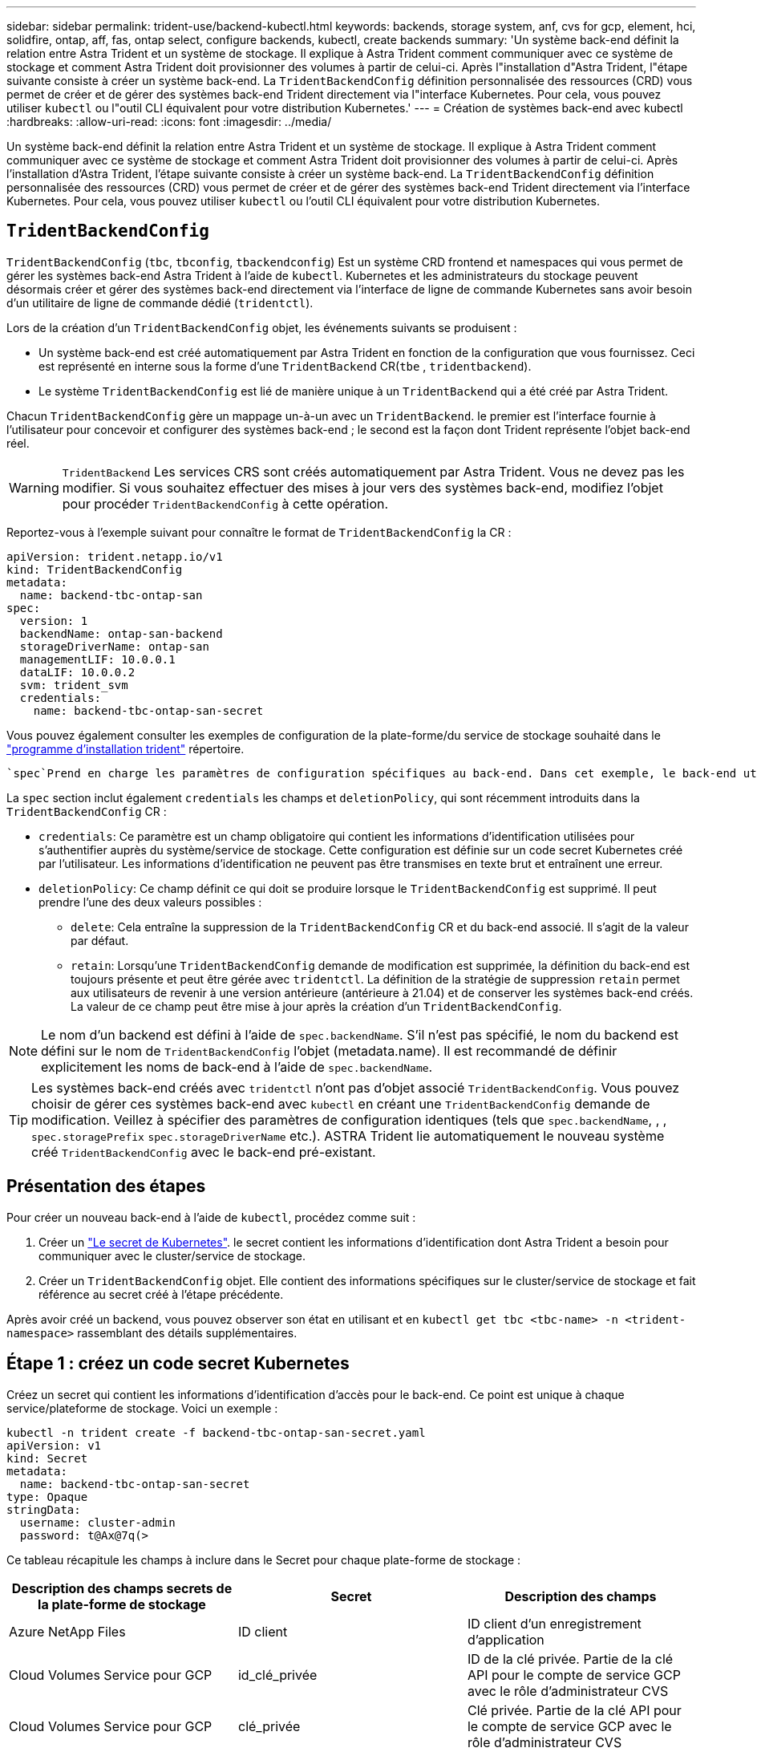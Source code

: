 ---
sidebar: sidebar 
permalink: trident-use/backend-kubectl.html 
keywords: backends, storage system, anf, cvs for gcp, element, hci, solidfire, ontap, aff, fas, ontap select, configure backends, kubectl, create backends 
summary: 'Un système back-end définit la relation entre Astra Trident et un système de stockage. Il explique à Astra Trident comment communiquer avec ce système de stockage et comment Astra Trident doit provisionner des volumes à partir de celui-ci. Après l"installation d"Astra Trident, l"étape suivante consiste à créer un système back-end. La `TridentBackendConfig` définition personnalisée des ressources (CRD) vous permet de créer et de gérer des systèmes back-end Trident directement via l"interface Kubernetes. Pour cela, vous pouvez utiliser `kubectl` ou l"outil CLI équivalent pour votre distribution Kubernetes.' 
---
= Création de systèmes back-end avec kubectl
:hardbreaks:
:allow-uri-read: 
:icons: font
:imagesdir: ../media/


[role="lead"]
Un système back-end définit la relation entre Astra Trident et un système de stockage. Il explique à Astra Trident comment communiquer avec ce système de stockage et comment Astra Trident doit provisionner des volumes à partir de celui-ci. Après l'installation d'Astra Trident, l'étape suivante consiste à créer un système back-end. La `TridentBackendConfig` définition personnalisée des ressources (CRD) vous permet de créer et de gérer des systèmes back-end Trident directement via l'interface Kubernetes. Pour cela, vous pouvez utiliser `kubectl` ou l'outil CLI équivalent pour votre distribution Kubernetes.



== `TridentBackendConfig`

`TridentBackendConfig` (`tbc`, `tbconfig`, `tbackendconfig`) Est un système CRD frontend et namespaces qui vous permet de gérer les systèmes back-end Astra Trident à l'aide de `kubectl`. Kubernetes et les administrateurs du stockage peuvent désormais créer et gérer des systèmes back-end directement via l'interface de ligne de commande Kubernetes sans avoir besoin d'un utilitaire de ligne de commande dédié (`tridentctl`).

Lors de la création d'un `TridentBackendConfig` objet, les événements suivants se produisent :

* Un système back-end est créé automatiquement par Astra Trident en fonction de la configuration que vous fournissez. Ceci est représenté en interne sous la forme d'une `TridentBackend` CR(`tbe` , `tridentbackend`).
* Le système `TridentBackendConfig` est lié de manière unique à un `TridentBackend` qui a été créé par Astra Trident.


Chacun `TridentBackendConfig` gère un mappage un-à-un avec un `TridentBackend`. le premier est l'interface fournie à l'utilisateur pour concevoir et configurer des systèmes back-end ; le second est la façon dont Trident représente l'objet back-end réel.


WARNING: `TridentBackend` Les services CRS sont créés automatiquement par Astra Trident. Vous ne devez pas les modifier. Si vous souhaitez effectuer des mises à jour vers des systèmes back-end, modifiez l'objet pour procéder `TridentBackendConfig` à cette opération.

Reportez-vous à l'exemple suivant pour connaître le format de `TridentBackendConfig` la CR :

[listing]
----
apiVersion: trident.netapp.io/v1
kind: TridentBackendConfig
metadata:
  name: backend-tbc-ontap-san
spec:
  version: 1
  backendName: ontap-san-backend
  storageDriverName: ontap-san
  managementLIF: 10.0.0.1
  dataLIF: 10.0.0.2
  svm: trident_svm
  credentials:
    name: backend-tbc-ontap-san-secret
----
Vous pouvez également consulter les exemples de configuration de la plate-forme/du service de stockage souhaité dans le https://github.com/NetApp/trident/tree/stable/v21.07/trident-installer/sample-input/backends-samples["programme d'installation trident"^] répertoire.

 `spec`Prend en charge les paramètres de configuration spécifiques au back-end. Dans cet exemple, le back-end utilise le `ontap-san` pilote de stockage et les paramètres de configuration qui sont tabulés ici. Pour obtenir la liste des options de configuration du pilote de stockage souhaité, reportez-vous au link:backends.html["informations de configuration backend pour votre pilote de stockage"^].

La `spec` section inclut également `credentials` les champs et `deletionPolicy`, qui sont récemment introduits dans la `TridentBackendConfig` CR :

* `credentials`: Ce paramètre est un champ obligatoire qui contient les informations d'identification utilisées pour s'authentifier auprès du système/service de stockage. Cette configuration est définie sur un code secret Kubernetes créé par l'utilisateur. Les informations d'identification ne peuvent pas être transmises en texte brut et entraînent une erreur.
* `deletionPolicy`: Ce champ définit ce qui doit se produire lorsque le `TridentBackendConfig` est supprimé. Il peut prendre l'une des deux valeurs possibles :
+
** `delete`: Cela entraîne la suppression de la `TridentBackendConfig` CR et du back-end associé. Il s'agit de la valeur par défaut.
**  `retain`: Lorsqu'une `TridentBackendConfig` demande de modification est supprimée, la définition du back-end est toujours présente et peut être gérée avec `tridentctl`. La définition de la stratégie de suppression `retain` permet aux utilisateurs de revenir à une version antérieure (antérieure à 21.04) et de conserver les systèmes back-end créés. La valeur de ce champ peut être mise à jour après la création d'un `TridentBackendConfig`.





NOTE: Le nom d'un backend est défini à l'aide de `spec.backendName`. S'il n'est pas spécifié, le nom du backend est défini sur le nom de `TridentBackendConfig` l'objet (metadata.name). Il est recommandé de définir explicitement les noms de back-end à l'aide de `spec.backendName`.


TIP: Les systèmes back-end créés avec `tridentctl` n'ont pas d'objet associé `TridentBackendConfig`. Vous pouvez choisir de gérer ces systèmes back-end avec `kubectl` en créant une `TridentBackendConfig` demande de modification. Veillez à spécifier des paramètres de configuration identiques (tels que `spec.backendName`, , , `spec.storagePrefix` `spec.storageDriverName` etc.). ASTRA Trident lie automatiquement le nouveau système créé `TridentBackendConfig` avec le back-end pré-existant.



== Présentation des étapes

Pour créer un nouveau back-end à l'aide de `kubectl`, procédez comme suit :

. Créer un https://kubernetes.io/docs/concepts/configuration/secret/["Le secret de Kubernetes"^]. le secret contient les informations d'identification dont Astra Trident a besoin pour communiquer avec le cluster/service de stockage.
. Créer un `TridentBackendConfig` objet. Elle contient des informations spécifiques sur le cluster/service de stockage et fait référence au secret créé à l'étape précédente.


Après avoir créé un backend, vous pouvez observer son état en utilisant et en `kubectl get tbc <tbc-name> -n <trident-namespace>` rassemblant des détails supplémentaires.



== Étape 1 : créez un code secret Kubernetes

Créez un secret qui contient les informations d'identification d'accès pour le back-end. Ce point est unique à chaque service/plateforme de stockage. Voici un exemple :

[listing]
----
kubectl -n trident create -f backend-tbc-ontap-san-secret.yaml
apiVersion: v1
kind: Secret
metadata:
  name: backend-tbc-ontap-san-secret
type: Opaque
stringData:
  username: cluster-admin
  password: t@Ax@7q(>
----
Ce tableau récapitule les champs à inclure dans le Secret pour chaque plate-forme de stockage :

[cols="3"]
|===
| Description des champs secrets de la plate-forme de stockage | Secret | Description des champs 


| Azure NetApp Files  a| 
ID client
 a| 
ID client d'un enregistrement d'application



| Cloud Volumes Service pour GCP  a| 
id_clé_privée
 a| 
ID de la clé privée. Partie de la clé API pour le compte de service GCP avec le rôle d'administrateur CVS



| Cloud Volumes Service pour GCP  a| 
clé_privée
 a| 
Clé privée. Partie de la clé API pour le compte de service GCP avec le rôle d'administrateur CVS



| Element (NetApp HCI/SolidFire)  a| 
Point final
 a| 
MVIP pour le cluster SolidFire avec les identifiants de locataire



| ONTAP  a| 
nom d'utilisateur
 a| 
Nom d'utilisateur pour la connexion au cluster/SVM. Utilisé pour l'authentification basée sur les identifiants



| ONTAP  a| 
mot de passe
 a| 
Mot de passe pour la connexion au cluster/SVM. Utilisé pour l'authentification basée sur les identifiants



| ONTAP  a| 
ClientPrivateKey
 a| 
Valeur encodée en Base64 de la clé privée du client. Utilisé pour l'authentification basée sur des certificats



| ONTAP  a| 
ChapUsername
 a| 
Nom d'utilisateur entrant. Requis si useCHAP=vrai. Pour `ontap-san` et `ontap-san-economy`



| ONTAP  a| 
Chapeau InitiatorSecret
 a| 
Secret de l'initiateur CHAP. Requis si useCHAP=vrai. Pour `ontap-san` et `ontap-san-economy`



| ONTAP  a| 
ChapTargetUsername
 a| 
Nom d'utilisateur cible. Requis si useCHAP=vrai. Pour `ontap-san` et `ontap-san-economy`



| ONTAP  a| 
ChapTargetInitiatorSecret
 a| 
Secret de l'initiateur cible CHAP. Requis si useCHAP=vrai. Pour `ontap-san` et `ontap-san-economy`

|===
Le secret créé à cette étape sera référencé dans le `spec.credentials` champ de l' `TridentBackendConfig`objet créé à l'étape suivante.



== Étape 2 : créer la `TridentBackendConfig` CR

Vous êtes maintenant prêt à créer votre `TridentBackendConfig` CR. Dans cet exemple, un back-end qui utilise le `ontap-san` pilote est créé à l'aide de l' `TridentBackendConfig`objet illustré ci-dessous :

[listing]
----
kubectl -n trident create -f backend-tbc-ontap-san.yaml
----
[listing]
----
apiVersion: trident.netapp.io/v1
kind: TridentBackendConfig
metadata:
  name: backend-tbc-ontap-san
spec:
  version: 1
  backendName: ontap-san-backend
  storageDriverName: ontap-san
  managementLIF: 10.0.0.1
  dataLIF: 10.0.0.2
  svm: trident_svm
  credentials:
    name: backend-tbc-ontap-san-secret
----


== Étape 3 : vérifier l'état du `TridentBackendConfig` CR

Maintenant que vous avez créé la `TridentBackendConfig` demande de modification, vous pouvez vérifier son état. Voir l'exemple suivant :

[listing]
----
kubectl -n trident get tbc backend-tbc-ontap-san
NAME                    BACKEND NAME          BACKEND UUID                           PHASE   STATUS
backend-tbc-ontap-san   ontap-san-backend     8d24fce7-6f60-4d4a-8ef6-bab2699e6ab8   Bound   Success
----
Un back-end a été créé avec succès et lié à la `TridentBackendConfig` demande de modification.

La phase peut prendre l'une des valeurs suivantes :

* `Bound`: La `TridentBackendConfig` CR est associée à un back-end, et ce back-end contient `configRef` défini sur l'uid de la `TridentBackendConfig` CR.
* `Unbound`: Représenté à l'aide de `""`. L' `TridentBackendConfig`objet n'est pas lié à un backend. Par défaut, toutes les demandes de modification nouvellement créées `TridentBackendConfig` sont dans cette phase. Une fois la phase modifiée, elle ne peut plus revenir à Unbound.
* `Deleting`: La `TridentBackendConfig` demande de modification `deletionPolicy` a été définie sur supprimer. Lorsque la `TridentBackendConfig` CR est supprimée, elle passe à l'état Suppression.
+
** Si aucune demande de volume persistant n'existe sur le back-end, la suppression du entraîne la suppression d'Astra Trident, `TridentBackendConfig` le back-end ainsi que la `TridentBackendConfig` demande de remboursement.
** Si un ou plusieurs ESV sont présents sur le back-end, il passe à l'état de suppression. La `TridentBackendConfig` CR passe ensuite également en phase de suppression. Le back-end et `TridentBackendConfig` sont supprimés uniquement après la suppression de toutes les ESV.


* `Lost`: Le back-end associé à la `TridentBackendConfig` CR a été accidentellement ou délibérément supprimé et la `TridentBackendConfig` CR a toujours une référence au back-end supprimé. La `TridentBackendConfig` demande de modification peut toujours être supprimée quelle que soit la `deletionPolicy` valeur.
* `Unknown`: Astra Trident n'est pas en mesure de déterminer l'état ou l'existence du back-end associé au `TridentBackendConfig` CR. Par exemple, si le serveur d'API ne répond pas ou si le `tridentbackends.trident.netapp.io` CRD est manquant. Cela peut nécessiter une intervention.


À ce stade, un système back-end est créé avec succès ! Plusieurs opérations peuvent également être gérées, telles que link:backend_ops_kubectl.html["mises à jour du système back-end et suppressions"^].



== (Facultatif) étape 4 : pour plus de détails

Vous pouvez exécuter la commande suivante pour obtenir plus d'informations sur votre système back-end :

[listing]
----
kubectl -n trident get tbc backend-tbc-ontap-san -o wide
----
[listing]
----
NAME                    BACKEND NAME        BACKEND UUID                           PHASE   STATUS    STORAGE DRIVER   DELETION POLICY
backend-tbc-ontap-san   ontap-san-backend   8d24fce7-6f60-4d4a-8ef6-bab2699e6ab8   Bound   Success   ontap-san        delete
----
En outre, vous pouvez également obtenir un vidage YAML/JSON de `TridentBackendConfig`.

[listing]
----
kubectl -n trident get tbc backend-tbc-ontap-san -o yaml
----
[listing]
----
apiVersion: trident.netapp.io/v1
kind: TridentBackendConfig
metadata:
  creationTimestamp: "2021-04-21T20:45:11Z"
  finalizers:
  - trident.netapp.io
  generation: 1
  name: backend-tbc-ontap-san
  namespace: trident
  resourceVersion: "947143"
  uid: 35b9d777-109f-43d5-8077-c74a4559d09c
spec:
  backendName: ontap-san-backend
  credentials:
    name: backend-tbc-ontap-san-secret
  managementLIF: 10.0.0.1
  dataLIF: 10.0.0.2
  storageDriverName: ontap-san
  svm: trident_svm
  version: 1
status:
  backendInfo:
    backendName: ontap-san-backend
    backendUUID: 8d24fce7-6f60-4d4a-8ef6-bab2699e6ab8
  deletionPolicy: delete
  lastOperationStatus: Success
  message: Backend 'ontap-san-backend' created
  phase: Bound
----
`backendInfo` Contient le `backendName` et le `backendUUID` du back-end créé en réponse à la `TridentBackendConfig` demande de modification. Le `lastOperationStatus` champ indique le statut de la dernière opération de `TridentBackendConfig` la demande de modification, qui peut être déclenchée par l'utilisateur (par exemple, lors du redémarrage d'Astra Trident par l'utilisateur `spec`) ou par Astra Trident. Il peut s'agir d'un succès ou d'un échec. `phase` Représente l'état de la relation entre la `TridentBackendConfig` CR et le back-end. Dans l'exemple ci-dessus, `phase` a la valeur liée, ce qui signifie que la `TridentBackendConfig` CR est associée au back-end.

Vous pouvez exécuter `kubectl -n trident describe tbc <tbc-cr-name>` la commande pour obtenir des détails sur les journaux d'événements.


WARNING: Vous ne pouvez pas mettre à jour ou supprimer un back-end contenant un objet associé à `TridentBackendConfig` l'aide de `tridentctl`. Pour comprendre les étapes impliquées dans le passage entre `tridentctl` et `TridentBackendConfig`, link:backend_options.html["voir ici"^].
